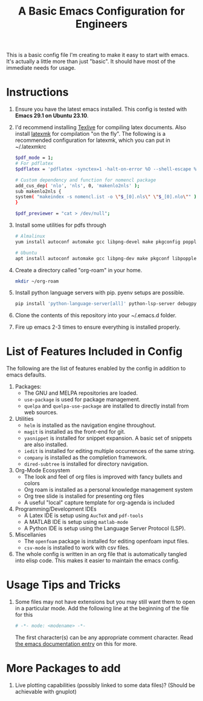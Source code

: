 #+TITLE: A Basic Emacs Configuration for Engineers
#+startup: indent

This is a basic config file I'm creating to make it easy to start with emacs.
It's actually a little more than just "basic". It should have most of the immediate needs for usage.

* Instructions
1. Ensure you have the latest emacs installed.
   This config is tested with *Emacs 29.1 on Ubuntu 23.10*.
2. I'd recommend installing [[https://tug.org/texlive/][Texlive]] for compiling latex documents. Also install [[https://mg.readthedocs.io/latexmk.html][latexmk]] for compilation "on the fly".
   The following is a recommended configuration for latexmk, which you can put in ~/.latexmkrc
   #+begin_src bash
     $pdf_mode = 1;
     # For pdflatex
     $pdflatex = 'pdflatex -synctex=1 -halt-on-error %O --shell-escape %S';

     # Custom dependency and function for nomencl package 
     add_cus_dep( 'nlo', 'nls', 0, 'makenlo2nls' );
     sub makenlo2nls {
     system( "makeindex -s nomencl.ist -o \"$_[0].nls\" \"$_[0].nlo\"" );
     }
     
     $pdf_previewer = "cat > /dev/null";
   #+end_src
3. Install some utilities for pdfs through
   #+begin_src bash
     # Almalinux
     yum install autoconf automake gcc libpng-devel make pkgconfig poppler-devel poppler-glib-devel zlib-devel

     # Ubuntu
     apt install autoconf automake gcc libpng-dev make pkgconf libpoppler-dev libpoppler-glib-dev zlib1g-dev
   #+end_src
4. Create a directory called "org-roam" in your home.
   #+begin_src bash
     mkdir ~/org-roam
   #+end_src
5. Install python language servers with pip. pyenv setups are possible.
   #+begin_src bash
     pip install 'python-language-server[all]' python-lsp-server debugpy
   #+end_src
6. Clone the contents of this repository into your ~/.emacs.d folder.
7. Fire up emacs 2-3 times to ensure everything is installed properly.
* List of Features Included in Config
The following are the list of features enabled by the config in addition to emacs defaults.
1. Packages:
   + The GNU and MELPA repositories are loaded.
   + ~use-package~ is used for package management.
   + ~quelpa~ and ~quelpa-use-package~ are installed to directly install from web sources.
2. Utilities
   + ~helm~ is installed as the navigation engine throughout.
   + ~magit~ is installed as the front-end for git.
   + ~yasnippet~ is installed for snippet expansion. A basic set of snippets are also installed.
   + ~iedit~ is installed for editing multiple occurrences of the same string.
   + ~company~ is installed as the completion framework.
   + ~dired-subtree~ is installed for directory navigation.
3. Org-Mode Ecosystem
   + The look and feel of org files is improved with fancy bullets and colors
   + Org roam is installed as a personal knowledge management system
   + Org tree slide is installed for presenting org files
   + A useful "local" capture template for org-agenda is included
4. Programming/Development IDEs
   + A Latex IDE is setup using ~AucTeX~ and ~pdf-tools~
   + A MATLAB IDE is setup using ~matlab-mode~
   + A Python IDE is setup using the Language Server Protocol (LSP).
5. Miscellanies
   + The ~openfoam~ package is installed for editing openfoam input files.
   + ~csv-mode~ is installed to work with csv files.
6. The whole config is written in an org file that is automatically tangled into elisp code. This makes it easier to maintain the emacs config.
* Usage Tips and Tricks
1. Some files may not have extensions but you may still want them to open in a particular mode.
   Add the following line at the beginning of the file for this
   #+begin_src python
     # -*- mode: <modename> -*-
   #+end_src
   The first character(s) can be any appropriate comment character.
   Read [[https://www.gnu.org/software/emacs/manual/html_node/emacs/Choosing-Modes.html][the emacs documentation entry]] on this for more.
* More Packages to add
1. Live plotting capabilities (possibly linked to some data files)? (Should be achievable with gnuplot)
